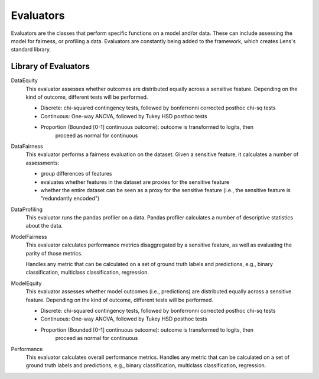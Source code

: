 Evaluators
==========

Evaluators are the classes that perform specific functions on 
a model and/or data. These can include assessing the model for fairness, or profiling a 
data. Evaluators are constantly being added to the framework, which creates Lens's standard
library.

Library of Evaluators
---------------------

DataEquity
    This evaluator assesses whether outcomes are distributed equally across a sensitive
    feature. Depending on the kind of outcome, different tests will be performed.

    - Discrete: chi-squared contingency tests,
      followed by bonferronni corrected posthoc chi-sq tests
    - Continuous: One-way ANOVA, followed by Tukey HSD posthoc tests
    - Proportion (Bounded [0-1] continuous outcome): outcome is transformed to logits, then
        proceed as normal for continuous

DataFairness
    This evaluator performs a fairness evaluation on the dataset. Given a sensitive feature,
    it calculates a number of assessments:

    - group differences of features
    - evaluates whether features in the dataset are proxies for the sensitive feature
    - whether the entire dataset can be seen as a proxy for the sensitive feature
      (i.e., the sensitive feature is "redundantly encoded")

DataProfiling
    This evaluator runs the pandas profiler on a data. Pandas profiler calculates a number
    of descriptive statistics about the data.

ModelFairness
    This evaluator calculates performance metrics disaggregated by a sensitive feature, as
    well as evaluating the parity of those metrics.

    Handles any metric that can be calculated on a set of ground truth labels and predictions,
    e.g., binary classification, multiclass classification, regression.

ModelEquity
    This evaluator assesses whether model outcomes (i.e., predictions) are distributed equally 
    across a sensitive feature. Depending on the kind of outcome, different tests will be performed.

    - Discrete: chi-squared contingency tests,
      followed by bonferronni corrected posthoc chi-sq tests
    - Continuous: One-way ANOVA, followed by Tukey HSD posthoc tests
    - Proportion (Bounded [0-1] continuous outcome): outcome is transformed to logits, then
        proceed as normal for continuous

Performance
    This evaluator calculates overall performance metrics.
    Handles any metric that can be calculated on a set of ground truth labels and predictions,
    e.g., binary classification, multiclass classification, regression.